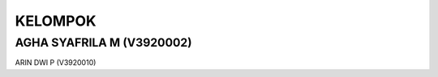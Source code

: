 *******
KELOMPOK
*******
AGHA SYAFRILA M (V3920002)
*************************
ARIN DWI P (V3920010)
